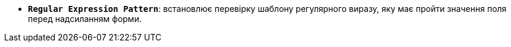* *`Regular Expression Pattern`*: встановлює перевірку шаблону регулярного виразу, яку має пройти значення поля перед надсиланням форми.